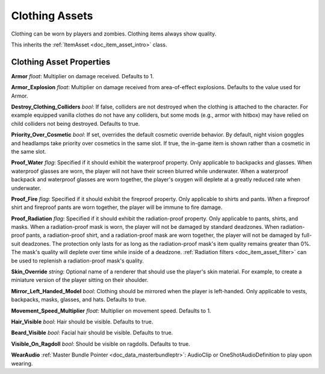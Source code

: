 .. _doc_item_asset_clothing:

Clothing Assets
===============

Clothing can be worn by players and zombies. Clothing items always show quality.

This inherits the :ref:`ItemAsset <doc_item_asset_intro>` class.

Clothing Asset Properties
-------------------------

**Armor** *float*: Multiplier on damage received. Defaults to 1.

**Armor_Explosion** *float*: Multiplier on damage received from area-of-effect explosions. Defaults to the value used for Armor.

**Destroy_Clothing_Colliders** *bool*: If false, colliders are not destroyed when the clothing is attached to the character. For example equipped vanilla clothes do not have any colliders, but some mods (e.g., armor with hitbox) may have relied on child colliders not being destroyed. Defaults to true.

**Priority_Over_Cosmetic** *bool*: If set, overrides the default cosmetic override behavior. By default, night vision goggles and headlamps take priority over cosmetics in the same slot. If true, the in-game item is shown rather than a cosmetic in the same slot.

**Proof_Water** *flag*: Specified if it should exhibit the waterproof property. Only applicable to backpacks and glasses. When waterproof glasses are worn, the player will not have their screen blurred while underwater. When a waterproof backpack and waterproof glasses are worn together, the player's oxygen will deplete at a greatly reduced rate when underwater.

**Proof_Fire** *flag*: Specified if it should exhibit the fireproof property. Only applicable to shirts and pants. When a fireproof shirt and fireproof pants are worn together, the player will be immune to fire damage.

**Proof_Radiation** *flag*: Specified if it should exhibit the radiation-proof property. Only applicable to pants, shirts, and masks. When a radiation-proof mask is worn, the player will not be damaged by standard deadzones. When radiation-proof pants, a radiation-proof shirt, and a radiation-proof mask are worn together, the player will not be damaged by full-suit deadzones. The protection only lasts for as long as the radiation-proof mask's item quality remains greater than 0%. The mask's quality will deplete over time while inside of a deadzone. :ref:`Radiation filters <doc_item_asset_filter>` can be used to replenish a radiation-proof mask's quality.

**Skin_Override** *string*: Optional name of a renderer that should use the player's skin material. For example, to create a miniature version of the player sitting on their shoulder.

**Mirror_Left_Handed_Model** *bool*: Clothing should be mirrored when the player is left-handed. Only applicable to vests, backpacks, masks, glasses, and hats. Defaults to true.

**Movement_Speed_Multiplier** *float*: Multiplier on movement speed. Defaults to 1.

**Hair_Visible** *bool*: Hair should be visible. Defaults to true.

**Beard_Visible** *bool*: Facial hair should be visible. Defaults to true.

**Visible_On_Ragdoll** *bool*: Should be visible on ragdolls. Defaults to true.

**WearAudio** :ref:`Master Bundle Pointer <doc_data_masterbundleptr>`: AudioClip or OneShotAudioDefinition to play upon wearing.